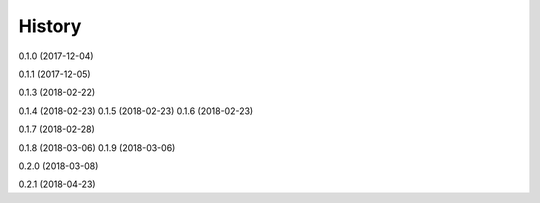 =======
History
=======

0.1.0 (2017-12-04)

0.1.1 (2017-12-05)

0.1.3 (2018-02-22)

0.1.4 (2018-02-23)
0.1.5 (2018-02-23)
0.1.6 (2018-02-23)

0.1.7 (2018-02-28)

0.1.8 (2018-03-06)
0.1.9 (2018-03-06)

0.2.0 (2018-03-08)

0.2.1 (2018-04-23)
